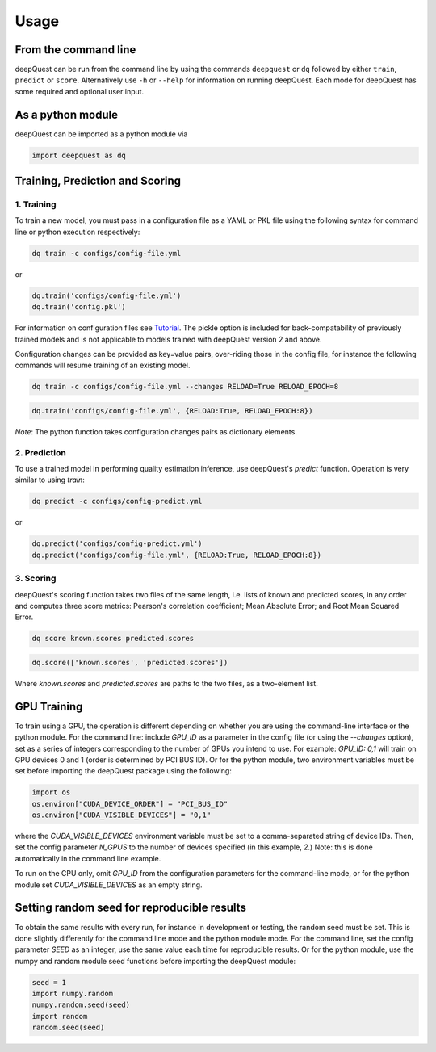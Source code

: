 ========
Usage
========

From the command line
*********************

deepQuest can be run from the command line by using the commands ``deepquest`` or ``dq`` followed by either ``train``, ``predict`` or ``score``.
Alternatively use ``-h`` or ``--help`` for information on running deepQuest.
Each mode for deepQuest has some required and optional user input.

As a python module
******************

deepQuest can be imported as a python module via

.. code:: python

  import deepquest as dq

Training, Prediction and Scoring
********************************

1. Training
"""""""""""
To train a new model, you must pass in a configuration file as a YAML or PKL file using the following syntax for command line or python execution respectively:

.. code:: shell

  dq train -c configs/config-file.yml

or

.. code:: python

  dq.train('configs/config-file.yml')
  dq.train('config.pkl')

For information on configuration files see Tutorial_.
The pickle option is included for back-compatability of previously trained models and is not applicable to models trained with deepQuest version 2 and above.


Configuration changes can be provided as key=value pairs, over-riding those in the config file, for instance the following commands will resume training of an existing model.

.. code:: shell

  dq train -c configs/config-file.yml --changes RELOAD=True RELOAD_EPOCH=8

.. code:: python

  dq.train('configs/config-file.yml', {RELOAD:True, RELOAD_EPOCH:8})

*Note*: The python function takes configuration changes pairs as dictionary elements.

2. Prediction
"""""""""""""
To use a trained model in performing quality estimation inference, use deepQuest's `predict` function. Operation is very similar to using `train`:

.. code:: shell

  dq predict -c configs/config-predict.yml

or

.. code:: python

  dq.predict('configs/config-predict.yml')
  dq.predict('configs/config-file.yml', {RELOAD:True, RELOAD_EPOCH:8})


3. Scoring
""""""""""
deepQuest's scoring function takes two files of the same length, i.e. lists of known and predicted scores, in any order and computes three score metrics: Pearson's correlation coefficient; Mean Absolute Error; and Root Mean Squared Error.

.. code:: shell

  dq score known.scores predicted.scores

.. code:: python

  dq.score(['known.scores', 'predicted.scores'])

Where `known.scores` and `predicted.scores` are paths to the two files, as a two-element list.


GPU Training
************
To train using a GPU, the operation is different depending on whether you are using the command-line interface or the python module.
For the command line: include `GPU_ID` as a parameter in the config file (or using the `--changes` option), set as a series of integers corresponding to the number of GPUs you intend to use. For example: `GPU_ID: 0,1` will train on GPU devices 0 and 1 (order is determined by PCI BUS ID).
Or for the python module, two environment variables must be set before importing the deepQuest package using the following:

.. code:: python

  import os
  os.environ["CUDA_DEVICE_ORDER"] = "PCI_BUS_ID"
  os.environ["CUDA_VISIBLE_DEVICES"] = "0,1"

where the `CUDA_VISIBLE_DEVICES` environment variable must be set to a comma-separated string of device IDs. Then, set the config parameter `N_GPUS` to the number of devices specified (in this example, `2`.) Note: this is done automatically in the command line example.

To run on the CPU only, omit `GPU_ID` from the configuration parameters for the command-line mode, or for the python module set `CUDA_VISIBLE_DEVICES` as an empty string.

Setting random seed for reproducible results
********************************************
To obtain the same results with every run, for instance in development or testing, the random seed must be set. This is done slightly differently for the command line mode and the python module mode.
For the command line, set the config parameter `SEED` as an integer, use the same value each time for reproducible results.
Or for the python module, use the numpy and random module seed functions before importing the deepQuest module:

.. code:: python

  seed = 1
  import numpy.random
  numpy.random.seed(seed)
  import random
  random.seed(seed)


.. _Tutorial: tutorials.html
